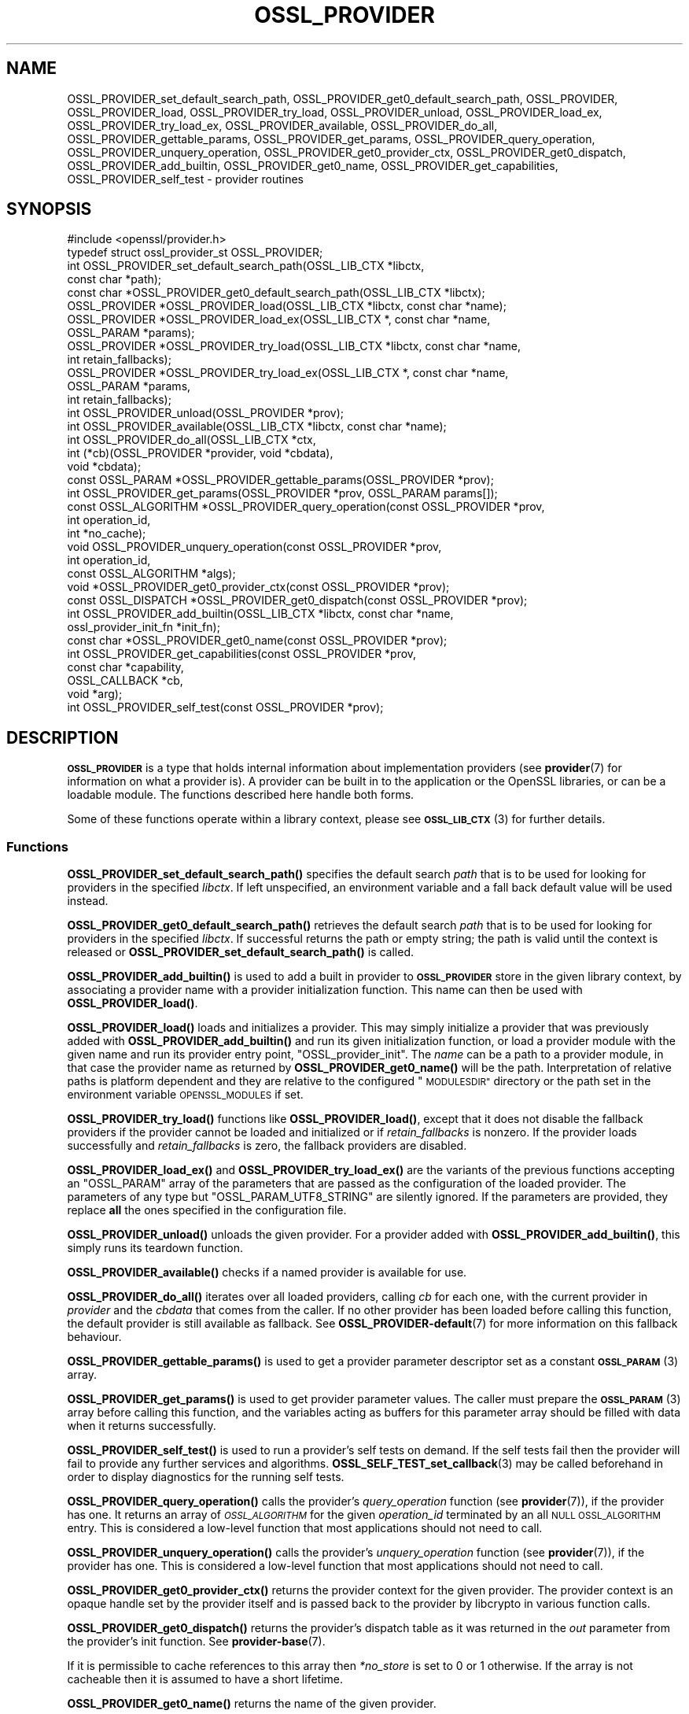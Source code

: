 .\" Automatically generated by Pod::Man 4.14 (Pod::Simple 3.42)
.\"
.\" Standard preamble:
.\" ========================================================================
.de Sp \" Vertical space (when we can't use .PP)
.if t .sp .5v
.if n .sp
..
.de Vb \" Begin verbatim text
.ft CW
.nf
.ne \\$1
..
.de Ve \" End verbatim text
.ft R
.fi
..
.\" Set up some character translations and predefined strings.  \*(-- will
.\" give an unbreakable dash, \*(PI will give pi, \*(L" will give a left
.\" double quote, and \*(R" will give a right double quote.  \*(C+ will
.\" give a nicer C++.  Capital omega is used to do unbreakable dashes and
.\" therefore won't be available.  \*(C` and \*(C' expand to `' in nroff,
.\" nothing in troff, for use with C<>.
.tr \(*W-
.ds C+ C\v'-.1v'\h'-1p'\s-2+\h'-1p'+\s0\v'.1v'\h'-1p'
.ie n \{\
.    ds -- \(*W-
.    ds PI pi
.    if (\n(.H=4u)&(1m=24u) .ds -- \(*W\h'-12u'\(*W\h'-12u'-\" diablo 10 pitch
.    if (\n(.H=4u)&(1m=20u) .ds -- \(*W\h'-12u'\(*W\h'-8u'-\"  diablo 12 pitch
.    ds L" ""
.    ds R" ""
.    ds C` ""
.    ds C' ""
'br\}
.el\{\
.    ds -- \|\(em\|
.    ds PI \(*p
.    ds L" ``
.    ds R" ''
.    ds C`
.    ds C'
'br\}
.\"
.\" Escape single quotes in literal strings from groff's Unicode transform.
.ie \n(.g .ds Aq \(aq
.el       .ds Aq '
.\"
.\" If the F register is >0, we'll generate index entries on stderr for
.\" titles (.TH), headers (.SH), subsections (.SS), items (.Ip), and index
.\" entries marked with X<> in POD.  Of course, you'll have to process the
.\" output yourself in some meaningful fashion.
.\"
.\" Avoid warning from groff about undefined register 'F'.
.de IX
..
.nr rF 0
.if \n(.g .if rF .nr rF 1
.if (\n(rF:(\n(.g==0)) \{\
.    if \nF \{\
.        de IX
.        tm Index:\\$1\t\\n%\t"\\$2"
..
.        if !\nF==2 \{\
.            nr % 0
.            nr F 2
.        \}
.    \}
.\}
.rr rF
.\"
.\" Accent mark definitions (@(#)ms.acc 1.5 88/02/08 SMI; from UCB 4.2).
.\" Fear.  Run.  Save yourself.  No user-serviceable parts.
.    \" fudge factors for nroff and troff
.if n \{\
.    ds #H 0
.    ds #V .8m
.    ds #F .3m
.    ds #[ \f1
.    ds #] \fP
.\}
.if t \{\
.    ds #H ((1u-(\\\\n(.fu%2u))*.13m)
.    ds #V .6m
.    ds #F 0
.    ds #[ \&
.    ds #] \&
.\}
.    \" simple accents for nroff and troff
.if n \{\
.    ds ' \&
.    ds ` \&
.    ds ^ \&
.    ds , \&
.    ds ~ ~
.    ds /
.\}
.if t \{\
.    ds ' \\k:\h'-(\\n(.wu*8/10-\*(#H)'\'\h"|\\n:u"
.    ds ` \\k:\h'-(\\n(.wu*8/10-\*(#H)'\`\h'|\\n:u'
.    ds ^ \\k:\h'-(\\n(.wu*10/11-\*(#H)'^\h'|\\n:u'
.    ds , \\k:\h'-(\\n(.wu*8/10)',\h'|\\n:u'
.    ds ~ \\k:\h'-(\\n(.wu-\*(#H-.1m)'~\h'|\\n:u'
.    ds / \\k:\h'-(\\n(.wu*8/10-\*(#H)'\z\(sl\h'|\\n:u'
.\}
.    \" troff and (daisy-wheel) nroff accents
.ds : \\k:\h'-(\\n(.wu*8/10-\*(#H+.1m+\*(#F)'\v'-\*(#V'\z.\h'.2m+\*(#F'.\h'|\\n:u'\v'\*(#V'
.ds 8 \h'\*(#H'\(*b\h'-\*(#H'
.ds o \\k:\h'-(\\n(.wu+\w'\(de'u-\*(#H)/2u'\v'-.3n'\*(#[\z\(de\v'.3n'\h'|\\n:u'\*(#]
.ds d- \h'\*(#H'\(pd\h'-\w'~'u'\v'-.25m'\f2\(hy\fP\v'.25m'\h'-\*(#H'
.ds D- D\\k:\h'-\w'D'u'\v'-.11m'\z\(hy\v'.11m'\h'|\\n:u'
.ds th \*(#[\v'.3m'\s+1I\s-1\v'-.3m'\h'-(\w'I'u*2/3)'\s-1o\s+1\*(#]
.ds Th \*(#[\s+2I\s-2\h'-\w'I'u*3/5'\v'-.3m'o\v'.3m'\*(#]
.ds ae a\h'-(\w'a'u*4/10)'e
.ds Ae A\h'-(\w'A'u*4/10)'E
.    \" corrections for vroff
.if v .ds ~ \\k:\h'-(\\n(.wu*9/10-\*(#H)'\s-2\u~\d\s+2\h'|\\n:u'
.if v .ds ^ \\k:\h'-(\\n(.wu*10/11-\*(#H)'\v'-.4m'^\v'.4m'\h'|\\n:u'
.    \" for low resolution devices (crt and lpr)
.if \n(.H>23 .if \n(.V>19 \
\{\
.    ds : e
.    ds 8 ss
.    ds o a
.    ds d- d\h'-1'\(ga
.    ds D- D\h'-1'\(hy
.    ds th \o'bp'
.    ds Th \o'LP'
.    ds ae ae
.    ds Ae AE
.\}
.rm #[ #] #H #V #F C
.\" ========================================================================
.\"
.IX Title "OSSL_PROVIDER 3ossl"
.TH OSSL_PROVIDER 3ossl "2024-10-22" "3.4.0" "OpenSSL"
.\" For nroff, turn off justification.  Always turn off hyphenation; it makes
.\" way too many mistakes in technical documents.
.if n .ad l
.nh
.SH "NAME"
OSSL_PROVIDER_set_default_search_path,
OSSL_PROVIDER_get0_default_search_path,
OSSL_PROVIDER, OSSL_PROVIDER_load, OSSL_PROVIDER_try_load, OSSL_PROVIDER_unload,
OSSL_PROVIDER_load_ex, OSSL_PROVIDER_try_load_ex,
OSSL_PROVIDER_available, OSSL_PROVIDER_do_all,
OSSL_PROVIDER_gettable_params, OSSL_PROVIDER_get_params,
OSSL_PROVIDER_query_operation, OSSL_PROVIDER_unquery_operation,
OSSL_PROVIDER_get0_provider_ctx, OSSL_PROVIDER_get0_dispatch,
OSSL_PROVIDER_add_builtin, OSSL_PROVIDER_get0_name, OSSL_PROVIDER_get_capabilities,
OSSL_PROVIDER_self_test
\&\- provider routines
.SH "SYNOPSIS"
.IX Header "SYNOPSIS"
.Vb 1
\& #include <openssl/provider.h>
\&
\& typedef struct ossl_provider_st OSSL_PROVIDER;
\&
\& int OSSL_PROVIDER_set_default_search_path(OSSL_LIB_CTX *libctx,
\&                                           const char *path);
\& const char *OSSL_PROVIDER_get0_default_search_path(OSSL_LIB_CTX *libctx);
\&
\& OSSL_PROVIDER *OSSL_PROVIDER_load(OSSL_LIB_CTX *libctx, const char *name);
\& OSSL_PROVIDER *OSSL_PROVIDER_load_ex(OSSL_LIB_CTX *, const char *name,
\&                                      OSSL_PARAM *params);
\& OSSL_PROVIDER *OSSL_PROVIDER_try_load(OSSL_LIB_CTX *libctx, const char *name,
\&                                       int retain_fallbacks);
\& OSSL_PROVIDER *OSSL_PROVIDER_try_load_ex(OSSL_LIB_CTX *, const char *name,
\&                                          OSSL_PARAM *params,
\&                                          int retain_fallbacks);
\& int OSSL_PROVIDER_unload(OSSL_PROVIDER *prov);
\& int OSSL_PROVIDER_available(OSSL_LIB_CTX *libctx, const char *name);
\& int OSSL_PROVIDER_do_all(OSSL_LIB_CTX *ctx,
\&                          int (*cb)(OSSL_PROVIDER *provider, void *cbdata),
\&                          void *cbdata);
\&
\& const OSSL_PARAM *OSSL_PROVIDER_gettable_params(OSSL_PROVIDER *prov);
\& int OSSL_PROVIDER_get_params(OSSL_PROVIDER *prov, OSSL_PARAM params[]);
\&
\& const OSSL_ALGORITHM *OSSL_PROVIDER_query_operation(const OSSL_PROVIDER *prov,
\&                                                     int operation_id,
\&                                                     int *no_cache);
\& void OSSL_PROVIDER_unquery_operation(const OSSL_PROVIDER *prov,
\&                                      int operation_id,
\&                                      const OSSL_ALGORITHM *algs);
\& void *OSSL_PROVIDER_get0_provider_ctx(const OSSL_PROVIDER *prov);
\& const OSSL_DISPATCH *OSSL_PROVIDER_get0_dispatch(const OSSL_PROVIDER *prov);
\&
\& int OSSL_PROVIDER_add_builtin(OSSL_LIB_CTX *libctx, const char *name,
\&                               ossl_provider_init_fn *init_fn);
\&
\& const char *OSSL_PROVIDER_get0_name(const OSSL_PROVIDER *prov);
\&
\& int OSSL_PROVIDER_get_capabilities(const OSSL_PROVIDER *prov,
\&                                    const char *capability,
\&                                    OSSL_CALLBACK *cb,
\&                                    void *arg);
\& int OSSL_PROVIDER_self_test(const OSSL_PROVIDER *prov);
.Ve
.SH "DESCRIPTION"
.IX Header "DESCRIPTION"
\&\fB\s-1OSSL_PROVIDER\s0\fR is a type that holds internal information about
implementation providers (see \fBprovider\fR\|(7) for information on what a
provider is).
A provider can be built in to the application or the OpenSSL
libraries, or can be a loadable module.
The functions described here handle both forms.
.PP
Some of these functions operate within a library context, please see
\&\s-1\fBOSSL_LIB_CTX\s0\fR\|(3) for further details.
.SS "Functions"
.IX Subsection "Functions"
\&\fBOSSL_PROVIDER_set_default_search_path()\fR specifies the default search \fIpath\fR
that is to be used for looking for providers in the specified \fIlibctx\fR.
If left unspecified, an environment variable and a fall back default value will
be used instead.
.PP
\&\fBOSSL_PROVIDER_get0_default_search_path()\fR retrieves the default search \fIpath\fR
that is to be used for looking for providers in the specified \fIlibctx\fR.
If successful returns the path or empty string; the path is valid until the
context is released or \fBOSSL_PROVIDER_set_default_search_path()\fR is called.
.PP
\&\fBOSSL_PROVIDER_add_builtin()\fR is used to add a built in provider to
\&\fB\s-1OSSL_PROVIDER\s0\fR store in the given library context, by associating a
provider name with a provider initialization function.
This name can then be used with \fBOSSL_PROVIDER_load()\fR.
.PP
\&\fBOSSL_PROVIDER_load()\fR loads and initializes a provider.
This may simply initialize a provider that was previously added with
\&\fBOSSL_PROVIDER_add_builtin()\fR and run its given initialization function,
or load a provider module with the given name and run its provider
entry point, \f(CW\*(C`OSSL_provider_init\*(C'\fR. The \fIname\fR can be a path
to a provider module, in that case the provider name as returned
by \fBOSSL_PROVIDER_get0_name()\fR will be the path. Interpretation
of relative paths is platform dependent and they are relative
to the configured \*(L"\s-1MODULESDIR\*(R"\s0 directory or the path set in
the environment variable \s-1OPENSSL_MODULES\s0 if set.
.PP
\&\fBOSSL_PROVIDER_try_load()\fR functions like \fBOSSL_PROVIDER_load()\fR, except that
it does not disable the fallback providers if the provider cannot be
loaded and initialized or if \fIretain_fallbacks\fR is nonzero.
If the provider loads successfully and \fIretain_fallbacks\fR is zero, the
fallback providers are disabled.
.PP
\&\fBOSSL_PROVIDER_load_ex()\fR and \fBOSSL_PROVIDER_try_load_ex()\fR are the variants
of the previous functions accepting an \f(CW\*(C`OSSL_PARAM\*(C'\fR array of the parameters
that are passed as the configuration of the loaded provider. The parameters
of any type but \f(CW\*(C`OSSL_PARAM_UTF8_STRING\*(C'\fR are silently ignored. If the
parameters are provided, they replace \fBall\fR the ones specified in the
configuration file.
.PP
\&\fBOSSL_PROVIDER_unload()\fR unloads the given provider.
For a provider added with \fBOSSL_PROVIDER_add_builtin()\fR, this simply
runs its teardown function.
.PP
\&\fBOSSL_PROVIDER_available()\fR checks if a named provider is available
for use.
.PP
\&\fBOSSL_PROVIDER_do_all()\fR iterates over all loaded providers, calling
\&\fIcb\fR for each one, with the current provider in \fIprovider\fR and the
\&\fIcbdata\fR that comes from the caller. If no other provider has been loaded
before calling this function, the default provider is still available as
fallback.
See \fBOSSL_PROVIDER\-default\fR\|(7) for more information on this fallback
behaviour.
.PP
\&\fBOSSL_PROVIDER_gettable_params()\fR is used to get a provider parameter
descriptor set as a constant \s-1\fBOSSL_PARAM\s0\fR\|(3) array.
.PP
\&\fBOSSL_PROVIDER_get_params()\fR is used to get provider parameter values.
The caller must prepare the \s-1\fBOSSL_PARAM\s0\fR\|(3) array before calling this
function, and the variables acting as buffers for this parameter array
should be filled with data when it returns successfully.
.PP
\&\fBOSSL_PROVIDER_self_test()\fR is used to run a provider's self tests on demand.
If the self tests fail then the provider will fail to provide any further
services and algorithms. \fBOSSL_SELF_TEST_set_callback\fR\|(3) may be called
beforehand in order to display diagnostics for the running self tests.
.PP
\&\fBOSSL_PROVIDER_query_operation()\fR calls the provider's \fIquery_operation\fR
function (see \fBprovider\fR\|(7)), if the provider has one. It returns an
array of \fI\s-1OSSL_ALGORITHM\s0\fR for the given \fIoperation_id\fR terminated by an all
\&\s-1NULL OSSL_ALGORITHM\s0 entry. This is considered a low-level function that most
applications should not need to call.
.PP
\&\fBOSSL_PROVIDER_unquery_operation()\fR calls the provider's \fIunquery_operation\fR
function (see \fBprovider\fR\|(7)), if the provider has one.  This is considered a
low-level function that most applications should not need to call.
.PP
\&\fBOSSL_PROVIDER_get0_provider_ctx()\fR returns the provider context for the given
provider. The provider context is an opaque handle set by the provider itself
and is passed back to the provider by libcrypto in various function calls.
.PP
\&\fBOSSL_PROVIDER_get0_dispatch()\fR returns the provider's dispatch table as it was
returned in the \fIout\fR parameter from the provider's init function. See
\&\fBprovider\-base\fR\|(7).
.PP
If it is permissible to cache references to this array then \fI*no_store\fR is set
to 0 or 1 otherwise. If the array is not cacheable then it is assumed to
have a short lifetime.
.PP
\&\fBOSSL_PROVIDER_get0_name()\fR returns the name of the given provider.
.PP
\&\fBOSSL_PROVIDER_get_capabilities()\fR provides information about the capabilities
supported by the provider specified in \fIprov\fR with the capability name
\&\fIcapability\fR. For each capability of that name supported by the provider it
will call the callback \fIcb\fR and supply a set of \s-1\fBOSSL_PARAM\s0\fR\|(3)s describing the
capability. It will also pass back the argument \fIarg\fR. For more details about
capabilities and what they can be used for please see
\&\*(L"\s-1CAPABILTIIES\*(R"\s0 in \fBprovider\-base\fR\|(7).
.SH "RETURN VALUES"
.IX Header "RETURN VALUES"
\&\fBOSSL_PROVIDER_set_default_search_path()\fR, \fBOSSL_PROVIDER_add()\fR,
\&\fBOSSL_PROVIDER_unload()\fR, \fBOSSL_PROVIDER_get_params()\fR and
\&\fBOSSL_PROVIDER_get_capabilities()\fR return 1 on success, or 0 on error.
.PP
\&\fBOSSL_PROVIDER_get0_default_search_path()\fR returns a pointer to a path on success,
or \s-1NULL\s0 on error or if the path has not previously been set.
.PP
\&\fBOSSL_PROVIDER_load()\fR and \fBOSSL_PROVIDER_try_load()\fR return a pointer to a
provider object on success, or \s-1NULL\s0 on error.
.PP
\&\fBOSSL_PROVIDER_do_all()\fR returns 1 if the callback \fIcb\fR returns 1 for every
provider it is called with, or 0 if any provider callback invocation returns 0;
callback processing stops at the first callback invocation on a provider
that returns 0.
.PP
\&\fBOSSL_PROVIDER_available()\fR returns 1 if the named provider is available,
otherwise 0.
.PP
\&\fBOSSL_PROVIDER_gettable_params()\fR returns a pointer to an array
of constant \s-1\fBOSSL_PARAM\s0\fR\|(3), or \s-1NULL\s0 if none is provided.
.PP
\&\fBOSSL_PROVIDER_get_params()\fR and returns 1 on success, or 0 on error.
.PP
\&\fBOSSL_PROVIDER_query_operation()\fR returns an array of \s-1OSSL_ALGORITHM\s0 or \s-1NULL\s0 on
error.
.PP
\&\fBOSSL_PROVIDER_self_test()\fR returns 1 if the self tests pass, or 0 on error.
.SH "EXAMPLES"
.IX Header "EXAMPLES"
This demonstrates how to load the provider module \*(L"foo\*(R" and ask for
its build information.
.PP
.Vb 3
\& #include <openssl/params.h>
\& #include <openssl/provider.h>
\& #include <openssl/err.h>
\&
\& OSSL_PROVIDER *prov = NULL;
\& const char *build = NULL;
\& OSSL_PARAM request[] = {
\&     { "buildinfo", OSSL_PARAM_UTF8_PTR, &build, 0, 0 },
\&     { NULL, 0, NULL, 0, 0 }
\& };
\&
\& if ((prov = OSSL_PROVIDER_load(NULL, "foo")) != NULL
\&     && OSSL_PROVIDER_get_params(prov, request))
\&     printf("Provider \*(Aqfoo\*(Aq buildinfo: %s\en", build);
\& else
\&     ERR_print_errors_fp(stderr);
.Ve
.SH "SEE ALSO"
.IX Header "SEE ALSO"
\&\fBopenssl\-core.h\fR\|(7), \s-1\fBOSSL_LIB_CTX\s0\fR\|(3), \fBprovider\fR\|(7)
.SH "HISTORY"
.IX Header "HISTORY"
The type and functions described here were added in OpenSSL 3.0.
.PP
The \fIOSSL_PROVIDER_load_ex\fR and \fIOSSL_PROVIDER_try_load_ex\fR functions were
added in OpenSSL 3.2.
.SH "COPYRIGHT"
.IX Header "COPYRIGHT"
Copyright 2019\-2023 The OpenSSL Project Authors. All Rights Reserved.
.PP
Licensed under the Apache License 2.0 (the \*(L"License\*(R").  You may not use
this file except in compliance with the License.  You can obtain a copy
in the file \s-1LICENSE\s0 in the source distribution or at
<https://www.openssl.org/source/license.html>.
